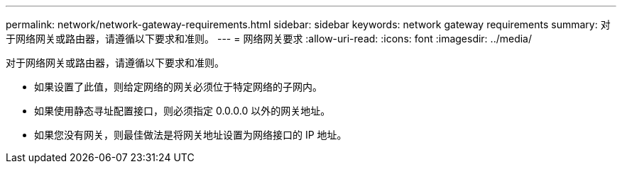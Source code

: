 ---
permalink: network/network-gateway-requirements.html 
sidebar: sidebar 
keywords: network gateway requirements 
summary: 对于网络网关或路由器，请遵循以下要求和准则。 
---
= 网络网关要求
:allow-uri-read: 
:icons: font
:imagesdir: ../media/


[role="lead"]
对于网络网关或路由器，请遵循以下要求和准则。

* 如果设置了此值，则给定网络的网关必须位于特定网络的子网内。
* 如果使用静态寻址配置接口，则必须指定 0.0.0.0 以外的网关地址。
* 如果您没有网关，则最佳做法是将网关地址设置为网络接口的 IP 地址。

